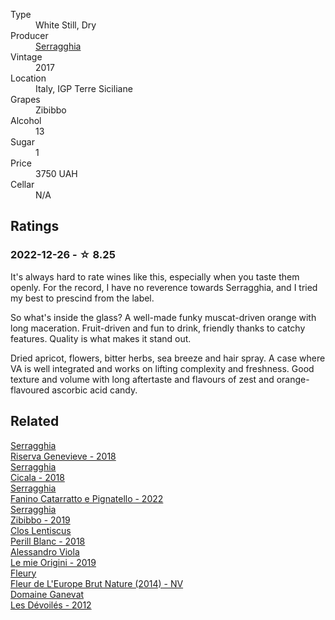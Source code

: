 #+attr_html: :class wine-main-image
[[file:/images/1c/2dbd99-720b-4c12-8222-1c2f42644946/2022-12-27-07-23-51-5091C483-C710-47E1-9D8A-495DCABC9F38-1-105-c@512.webp]]

- Type :: White Still, Dry
- Producer :: [[barberry:/producers/5e56d359-076e-42fd-be45-e8d85e10f8b0][Serragghia]]
- Vintage :: 2017
- Location :: Italy, IGP Terre Siciliane
- Grapes :: Zibibbo
- Alcohol :: 13
- Sugar :: 1
- Price :: 3750 UAH
- Cellar :: N/A

** Ratings

*** 2022-12-26 - ☆ 8.25

It's always hard to rate wines like this, especially when you taste them openly. For the record, I have no reverence towards Serragghia, and I tried my best to prescind from the label.

So what's inside the glass? A well-made funky muscat-driven orange with long maceration. Fruit-driven and fun to drink, friendly thanks to catchy features. Quality is what makes it stand out.

Dried apricot, flowers, bitter herbs, sea breeze and hair spray. A case where VA is well integrated and works on lifting complexity and freshness. Good texture and volume with long aftertaste and flavours of zest and orange-flavoured ascorbic acid candy.

** Related

#+begin_export html
<div class="flex-container">
  <a class="flex-item flex-item-left" href="/wines/1636ea07-d668-427c-bbec-2a136f583cef.html">
    <img class="flex-bottle" src="/images/16/36ea07-d668-427c-bbec-2a136f583cef/2023-07-07-15-40-00-D8804D08-7518-4565-8E76-4C52B4C0A175-1-105-c@512.webp"></img>
    <section class="h">Serragghia</section>
    <section class="h text-bolder">Riserva Genevieve - 2018</section>
  </a>

  <a class="flex-item flex-item-right" href="/wines/1c45bc14-0d03-417e-80a4-36efc1be4efd.html">
    <img class="flex-bottle" src="/images/1c/45bc14-0d03-417e-80a4-36efc1be4efd/2023-07-08-14-57-51-IMG-8283@512.webp"></img>
    <section class="h">Serragghia</section>
    <section class="h text-bolder">Cicala - 2018</section>
  </a>

  <a class="flex-item flex-item-left" href="/wines/a0ad8711-010f-4a1b-84d2-efb943411a88.html">
    <img class="flex-bottle" src="/images/a0/ad8711-010f-4a1b-84d2-efb943411a88/2023-10-13-08-55-23-IMG-9845@512.webp"></img>
    <section class="h">Serragghia</section>
    <section class="h text-bolder">Fanino Catarratto e Pignatello - 2022</section>
  </a>

  <a class="flex-item flex-item-right" href="/wines/d65fe110-38b2-4a83-902e-880baba38319.html">
    <img class="flex-bottle" src="/images/d6/5fe110-38b2-4a83-902e-880baba38319/2021-05-26-09-55-45-F0D6D48A-26D6-4839-96E4-19C97FF9481E-1-105-c@512.webp"></img>
    <section class="h">Serragghia</section>
    <section class="h text-bolder">Zibibbo - 2019</section>
  </a>

  <a class="flex-item flex-item-left" href="/wines/23ee479b-88c6-4213-b2d7-099d16da7181.html">
    <img class="flex-bottle" src="/images/23/ee479b-88c6-4213-b2d7-099d16da7181/2022-12-27-07-20-28-74366740-6816-40D4-88F8-A7AA8709C519-1-105-c@512.webp"></img>
    <section class="h">Clos Lentiscus</section>
    <section class="h text-bolder">Perill Blanc - 2018</section>
  </a>

  <a class="flex-item flex-item-right" href="/wines/609809b3-4fed-4dec-a4e2-c799d91f3d14.html">
    <img class="flex-bottle" src="/images/60/9809b3-4fed-4dec-a4e2-c799d91f3d14/2020-11-03-21-57-17-53BFA6B1-9388-4EF0-888D-2FAD82BC1FE8-1-105-c@512.webp"></img>
    <section class="h">Alessandro Viola</section>
    <section class="h text-bolder">Le mie Origini - 2019</section>
  </a>

  <a class="flex-item flex-item-left" href="/wines/8208a078-db47-44da-9bbb-054b44d6c5d9.html">
    <img class="flex-bottle" src="/images/82/08a078-db47-44da-9bbb-054b44d6c5d9/2022-12-27-07-18-13-26541173-0FA5-4A77-B6B6-F6872813BFD9-1-105-c@512.webp"></img>
    <section class="h">Fleury</section>
    <section class="h text-bolder">Fleur de L'Europe Brut Nature (2014) - NV</section>
  </a>

  <a class="flex-item flex-item-right" href="/wines/c931a809-fe62-41f4-9f5b-75f4fc3bafcc.html">
    <img class="flex-bottle" src="/images/c9/31a809-fe62-41f4-9f5b-75f4fc3bafcc/2022-12-23-13-25-50-IMG-3982@512.webp"></img>
    <section class="h">Domaine Ganevat</section>
    <section class="h text-bolder">Les Dévoilés - 2012</section>
  </a>

</div>
#+end_export
